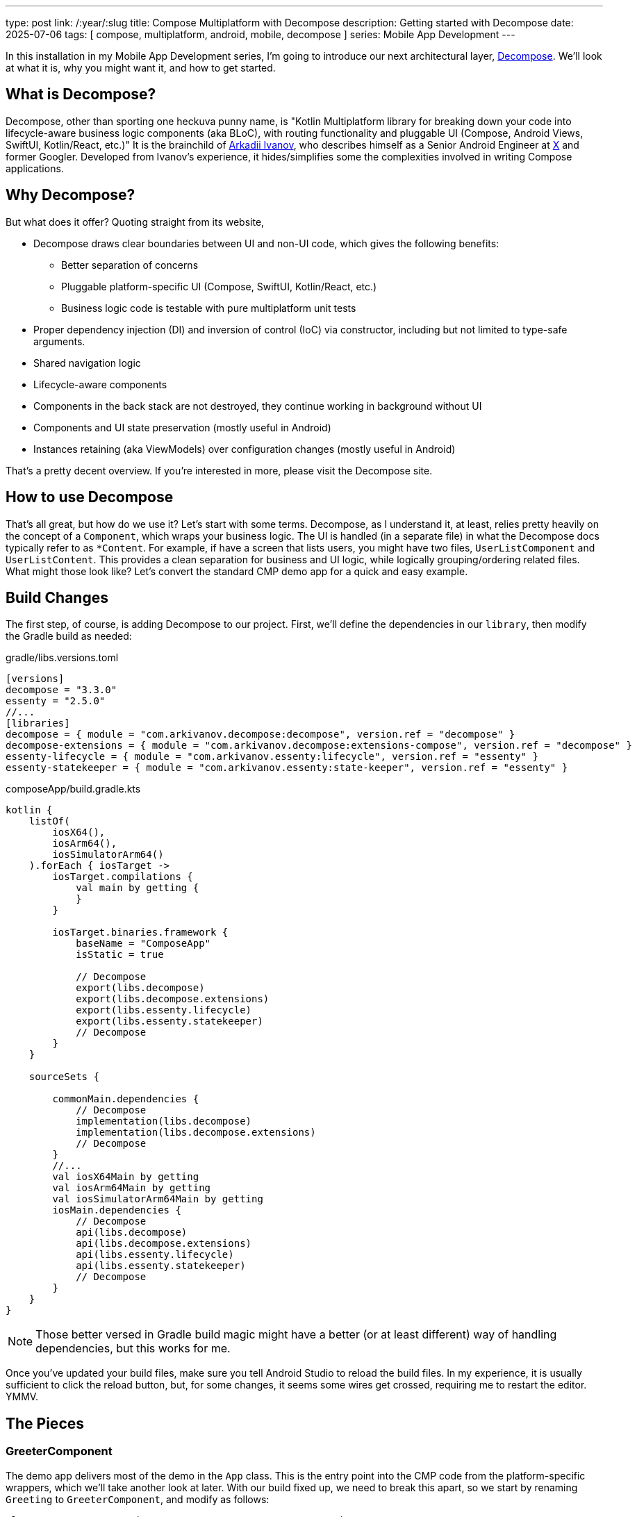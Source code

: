 ---
type: post
link: /:year/:slug
title: Compose Multiplatform with Decompose
description: Getting started with Decompose
date: 2025-07-06
tags: [ compose, multiplatform, android, mobile, decompose ]
series: Mobile App Development
---

:toc:

In this installation in my Mobile App Development series, I'm going to introduce our next architectural layer, https://arkivanov.github.io/Decompose/[Decompose]. We'll look at what it is, why you might want it, and how to get started.

// more

:toc:

== What is Decompose?
Decompose, other than sporting one heckuva punny name, is "Kotlin Multiplatform library for breaking down your code into lifecycle-aware business logic components (aka BLoC), with routing functionality and pluggable UI (Compose, Android Views, SwiftUI, Kotlin/React, etc.)" It is the brainchild of https://x.com/arkann1985[Arkadii Ivanov], who describes himself as a Senior Android Engineer at https://x.com[X] and former Googler. Developed from Ivanov's experience, it hides/simplifies some the complexities involved in writing Compose applications.

== Why Decompose?
But what does it offer? Quoting straight from its website,

* Decompose draws clear boundaries between UI and non-UI code, which gives the following benefits:
** Better separation of concerns
** Pluggable platform-specific UI (Compose, SwiftUI, Kotlin/React, etc.)
** Business logic code is testable with pure multiplatform unit tests
* Proper dependency injection (DI) and inversion of control (IoC) via constructor, including but not limited to type-safe arguments.
* Shared navigation logic
* Lifecycle-aware components
* Components in the back stack are not destroyed, they continue working in background without UI
* Components and UI state preservation (mostly useful in Android)
* Instances retaining (aka ViewModels) over configuration changes (mostly useful in Android)

That's a pretty decent overview. If you're interested in more, please visit the Decompose site.

== How to use Decompose

That's all great, but how do we use it? Let's start with some terms. Decompose, as I understand it, at least, relies pretty heavily on the concept of a `Component`, which wraps your business logic. The UI is handled (in a separate file) in what the Decompose docs typically refer to as `*Content`. For example, if have a screen that lists users, you might have two files, `UserListComponent` and `UserListContent`. This provides a clean separation for business and UI logic, while logically grouping/ordering related files. What might those look like? Let's convert the standard CMP demo app for a quick and easy example.

== Build Changes

The first step, of course, is adding Decompose to our project. First, we'll define the dependencies in our `library`, then modify the Gradle build as needed:

.gradle/libs.versions.toml
[source,kotlin]
----
[versions]
decompose = "3.3.0"
essenty = "2.5.0"
//...
[libraries]
decompose = { module = "com.arkivanov.decompose:decompose", version.ref = "decompose" }
decompose-extensions = { module = "com.arkivanov.decompose:extensions-compose", version.ref = "decompose" }
essenty-lifecycle = { module = "com.arkivanov.essenty:lifecycle", version.ref = "essenty" }
essenty-statekeeper = { module = "com.arkivanov.essenty:state-keeper", version.ref = "essenty" }
----

.composeApp/build.gradle.kts
[source,kotlin]
----
kotlin {
    listOf(
        iosX64(),
        iosArm64(),
        iosSimulatorArm64()
    ).forEach { iosTarget ->
        iosTarget.compilations {
            val main by getting {
            }
        }

        iosTarget.binaries.framework {
            baseName = "ComposeApp"
            isStatic = true

            // Decompose
            export(libs.decompose)
            export(libs.decompose.extensions)
            export(libs.essenty.lifecycle)
            export(libs.essenty.statekeeper)
            // Decompose
        }
    }

    sourceSets {

        commonMain.dependencies {
            // Decompose
            implementation(libs.decompose)
            implementation(libs.decompose.extensions)
            // Decompose
        }
        //...
        val iosX64Main by getting
        val iosArm64Main by getting
        val iosSimulatorArm64Main by getting
        iosMain.dependencies {
            // Decompose
            api(libs.decompose)
            api(libs.decompose.extensions)
            api(libs.essenty.lifecycle)
            api(libs.essenty.statekeeper)
            // Decompose
        }
    }
}
----

[NOTE]
====
Those better versed in Gradle build magic might have a better (or at least different) way of handling dependencies, but this works for me.
====

Once you've updated your build files, make sure you tell Android Studio to reload the build files. In my experience, it is usually sufficient to click the reload button, but, for some changes, it seems some wires get crossed, requiring me to restart the editor. YMMV.

== The Pieces

=== GreeterComponent

The demo app delivers most of the demo in the `App` class. This is the entry point into the CMP code from the platform-specific wrappers, which we'll take another look at later. With our build fixed up, we need to break this apart, so we start by renaming `Greeting` to `GreeterComponent`, and modify as follows:

[source,kotlin]
----
class GreeterComponent(componentContext: ComponentContext) :
    ComponentContext by componentContext {
    private val platform = getPlatform()

    fun greet(): String {
        return "Hello, ${platform.name}!"
    }
}
----

Every Decompose component needs a `ComponentContext`, which allows the framework to do the things we're asking of it (lifecycles, etc). The class itself implements `ComponentContext`, which is an interface with a lot of methods on it, but the `by` keyword (for those that are curious) tells the compiler that the instance of `componentContext` will handle the functions declared by the interface, so (if I understand correctly) the compiler generates the delegation code for us, which is kinda cool. :)

=== GreeterContent

Next, we need to create the view, which is basically a file with a `@Composable` function in it. I do, though, like to put functions in a package, so I tell Android Studio to create a new class (`GreeterContent` in this case), then replace the class definition with this:

[source,kotlin]
----
import androidx.compose.animation.AnimatedVisibility
import androidx.compose.foundation.Image
import androidx.compose.foundation.layout.Column
import androidx.compose.foundation.layout.fillMaxSize
import androidx.compose.foundation.layout.fillMaxWidth
import androidx.compose.foundation.layout.safeContentPadding
import androidx.compose.material3.Button
import androidx.compose.material3.Text
import androidx.compose.runtime.Composable
import androidx.compose.runtime.getValue
import androidx.compose.runtime.mutableStateOf
import androidx.compose.runtime.remember
import androidx.compose.runtime.setValue
import androidx.compose.ui.Alignment
import androidx.compose.ui.Modifier
import giftbook.composeapp.generated.resources.Res
import giftbook.composeapp.generated.resources.compose_multiplatform
import org.jetbrains.compose.resources.painterResource

@Composable
fun greeter(
    component: GreeterComponent,
    modifier: Modifier = Modifier
) {
    var showContent by remember { mutableStateOf(false) }
    Column(
        modifier = Modifier
            .safeContentPadding()
            .fillMaxSize(),
        horizontalAlignment = Alignment.CenterHorizontally,
    ) {
        Button(onClick = { showContent = !showContent }) {
            Text("Click me!")
        }
        AnimatedVisibility(showContent) {
            val greeting = remember { component.greet() } // !!!
            Column(Modifier.fillMaxWidth(), horizontalAlignment = Alignment.CenterHorizontally) {
                Image(painterResource(Res.drawable.compose_multiplatform), null)
                Text("Compose: $greeting")
            }
        }
    }
}
----

The body of this function is basically the body of the original `App` function, though we need replace the `Greeter` construction with a reference to the `GreetingComponent` instance, `component`. We still don't have a runnable application, though, so let's fix that now.

=== Platform Entry Points

While Compose Multiplatform lets us _mostly_ avoid platform-specific concerns, there are obvious exceptions. The most pressing concern, of course, is bootstrapping the application, but there are others, particularly around some hardware interactions, but we won't discuss those in this series. Probably.

To start, let's look at the Android `MainActivity`:

[source,kotlin]
----
import android.os.Bundle
import androidx.activity.ComponentActivity
import androidx.activity.compose.setContent
import androidx.activity.enableEdgeToEdge
import androidx.compose.runtime.Composable
import androidx.compose.ui.tooling.preview.Preview
import com.arkivanov.decompose.defaultComponentContext

class MainActivity : ComponentActivity() {
    override fun onCreate(savedInstanceState: Bundle?) {
        enableEdgeToEdge()
        super.onCreate(savedInstanceState)

        // Always create the root component outside Compose on the main thread
        val rootComponent = GreeterComponent(defaultComponentContext())

        setContent {
            App(rootComponent)
        }
    }
}
----

And the iOS `MainViewController`:

[source,kotlin]
----
import androidx.compose.runtime.remember
import androidx.compose.ui.window.ComposeUIViewController
import com.arkivanov.decompose.DefaultComponentContext
import com.arkivanov.essenty.lifecycle.ApplicationLifecycle

fun MainViewController() = ComposeUIViewController {
    val rootComponent = remember {
        GreeterComponent(DefaultComponentContext(ApplicationLifecycle()))
    }
    App(rootComponent)
}
----

You've probably noticed the req squiglly on the `App()` invocations. We need to fix up that function now:

[source,kotlin]
----
fun App(component: GreeterComponent) {
    AppTheme {
        greeter(component)
    }
}
----

With those changes in place, you should now be able to run either the ` composeApp` or `iosApp` configurations and see the changes in action. Visually, you should look identical to the non-Decompose version.

== Is That It?

Yes, that's it for now. There is, of course, much more to cover, such as that odd `expect fun getPlatform(): Platform` found in `Platform.kt`, and there's the ever important topic of navigation, but that's enough for this slice. Next, we'll take a quick look at `expect`/`actual`, and then we'll take a look at how Decompose supports navigation. If you're brave enough, you can read the documentation and work it out yourself, of course.

Until next time...
